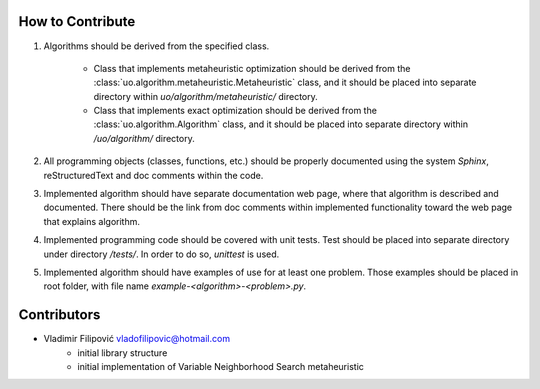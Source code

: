 How to Contribute
=================

1. Algorithms should be derived from the specified class.

    - Class that implements metaheuristic optimization should be derived from the :class:`uo.algorithm.metaheuristic.Metaheuristic` class, and it should be placed into separate directory within `uo/algorithm/metaheuristic/` directory.

    - Class that implements exact optimization should be derived from the :class:`uo.algorithm.Algorithm` class, and it should be placed into separate directory within `/uo/algorithm/` directory.

2. All programming objects (classes, functions, etc.) should be properly documented using the system `Sphinx`, reStructuredText and doc comments within the code.

3. Implemented algorithm should have separate documentation web page, where that algorithm is described and documented. There should be the link from doc comments within implemented functionality toward the web page that explains algorithm.  

4. Implemented programming code should be covered with unit tests. Test should be placed into separate directory under directory `/tests/`.  In order to do so, `unittest` is used. 

5. Implemented algorithm should have examples of use for at least one problem. Those examples should be placed in root folder, with file name `example-<algorithm>-<problem>.py`.


Contributors
============

- Vladimir Filipović vladofilipovic@hotmail.com 
    - initial library structure 
    - initial implementation of Variable Neighborhood Search metaheuristic  
